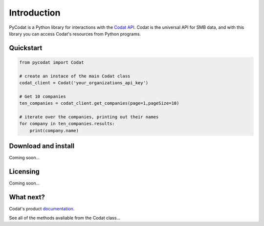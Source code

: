 Introduction
============

PyCodat is a Python library for interactions with the  `Codat API <https://docs.codat.io/reference/authentication>`__.
Codat is the universal API for SMB data, and with this library you can access Codat's resources from Python programs.


Quickstart
*******************

.. code-block:: python
    
    from pycodat import Codat
    
    # create an instace of the main Codat class
    codat_client = Codat('your_organizations_api_key')

    # Get 10 companies 
    ten_companies = codat_client.get_companies(page=1,pageSize=10)

    # iterate over the companies, printing out their names
    for company in ten_companies.results:
        print(company.name)


Download and install
********************

Coming soon...

Licensing
*********

Coming soon...

What next?
**********

Codat's product `documentation <https://docs.codat.io/>`__.

See all of the methods avaliable from the Codat class...
